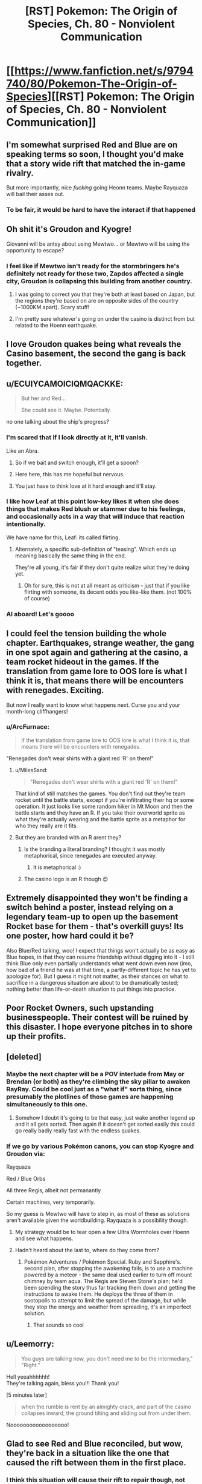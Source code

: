 #+TITLE: [RST] Pokemon: The Origin of Species, Ch. 80 - Nonviolent Communication

* [[https://www.fanfiction.net/s/9794740/80/Pokemon-The-Origin-of-Species][[RST] Pokemon: The Origin of Species, Ch. 80 - Nonviolent Communication]]
:PROPERTIES:
:Author: DaystarEld
:Score: 127
:DateUnix: 1588332302.0
:DateShort: 2020-May-01
:END:

** I'm somewhat surprised Red and Blue are on speaking terms so soon, I thought you'd make that a story wide rift that matched the in-game rivalry.

But more importantly, nice /fucking/ going Heonn teams. Maybe Rayquaza will bail their asses out.
:PROPERTIES:
:Author: ManyCookies
:Score: 43
:DateUnix: 1588333131.0
:DateShort: 2020-May-01
:END:

*** To be fair, it would be hard to have the interact if that happened
:PROPERTIES:
:Author: Roneitis
:Score: 7
:DateUnix: 1588371662.0
:DateShort: 2020-May-02
:END:


** Oh shit it's Groudon and Kyogre!

Giovanni will be antsy about using Mewtwo... or Mewtwo will be using the opportunity to escape?
:PROPERTIES:
:Author: CarVac
:Score: 30
:DateUnix: 1588333915.0
:DateShort: 2020-May-01
:END:

*** I feel like if Mewtwo isn't ready for the stormbringers he's definitely not ready for those two, Zapdos affected a single city, Groudon is collapsing this building from another country.
:PROPERTIES:
:Author: Electric999999
:Score: 22
:DateUnix: 1588390298.0
:DateShort: 2020-May-02
:END:

**** I was going to correct you that they're both at least based on Japan, but the regions they're based on are on opposite sides of the country (~1000KM apart). Scary stuff!
:PROPERTIES:
:Author: gamerpenguin
:Score: 9
:DateUnix: 1588413553.0
:DateShort: 2020-May-02
:END:


**** I'm pretty sure whatever's going on under the casino is distinct from but related to the Hoenn earthquake.
:PROPERTIES:
:Author: LazarusRises
:Score: 3
:DateUnix: 1588778651.0
:DateShort: 2020-May-06
:END:


** I love Groudon quakes being what reveals the Casino basement, the second the gang is back together.
:PROPERTIES:
:Author: absolute-black
:Score: 25
:DateUnix: 1588342971.0
:DateShort: 2020-May-01
:END:


** u/ECUIYCAMOICIQMQACKKE:
#+begin_quote
  But her and Red...

  She could see it. Maybe. Potentially.
#+end_quote

no one talking about the ship's progress?
:PROPERTIES:
:Author: ECUIYCAMOICIQMQACKKE
:Score: 27
:DateUnix: 1588390946.0
:DateShort: 2020-May-02
:END:

*** I'm scared that if I look directly at it, it'll vanish.

Like an Abra.
:PROPERTIES:
:Author: The_Magus_199
:Score: 20
:DateUnix: 1588428471.0
:DateShort: 2020-May-02
:END:

**** So if we bait and switch enough, it'll get a spoon?
:PROPERTIES:
:Author: writersfuelcantmelt
:Score: 8
:DateUnix: 1588477476.0
:DateShort: 2020-May-03
:END:


**** Here here, this has me hopeful but nervous.
:PROPERTIES:
:Author: ForMyWork
:Score: 3
:DateUnix: 1588433370.0
:DateShort: 2020-May-02
:END:


**** You just have to think love at it hard enough and it'll stay.
:PROPERTIES:
:Author: CarVac
:Score: 3
:DateUnix: 1589123927.0
:DateShort: 2020-May-10
:END:


*** I like how Leaf at this point low-key likes it when she does things that makes Red blush or stammer due to his feelings, and occasionally acts in a way that will induce that reaction intentionally.

We have name for this, Leaf: its called flirting.
:PROPERTIES:
:Author: Memes_Of_Production
:Score: 19
:DateUnix: 1588456254.0
:DateShort: 2020-May-03
:END:

**** Alternately, a specific sub-definition of "teasing". Which ends up meaning basically the same thing in the end.

They're all young, it's fair if they don't quite realize what they're doing yet.
:PROPERTIES:
:Author: ArcFurnace
:Score: 13
:DateUnix: 1588486243.0
:DateShort: 2020-May-03
:END:

***** Oh for sure, this is not at all meant as criticism - just that if you like flirting with someone, its decent odds you like-like them. (not 100% of course)
:PROPERTIES:
:Author: Memes_Of_Production
:Score: 4
:DateUnix: 1588494014.0
:DateShort: 2020-May-03
:END:


*** Al aboard! Let's goooo
:PROPERTIES:
:Author: Ceres_Golden_Cross
:Score: 1
:DateUnix: 1588892725.0
:DateShort: 2020-May-08
:END:


** I could feel the tension building the whole chapter. Earthquakes, strange weather, the gang in one spot again and gathering at the casino, a team rocket hideout in the games. If the translation from game lore to OOS lore is what I think it is, that means there will be encounters with renegades. Exciting.

But now I really want to know what happens next. Curse you and your month-long cliffhangers!
:PROPERTIES:
:Author: Grasmel
:Score: 24
:DateUnix: 1588348328.0
:DateShort: 2020-May-01
:END:

*** u/ArcFurnace:
#+begin_quote
  If the translation from game lore to OOS lore is what I think it is, that means there will be encounters with renegades.
#+end_quote

"Renegades don't wear shirts with a giant red 'R' on them!"
:PROPERTIES:
:Author: ArcFurnace
:Score: 15
:DateUnix: 1588389562.0
:DateShort: 2020-May-02
:END:

**** u/MilesSand:
#+begin_quote
  "Renegades don't wear shirts with a giant red 'R' on them!"
#+end_quote

That kind of still matches the games. You don't find out they're team rocket until the battle starts, except if you're infiltrating their hq or some operation. It just looks like some random hiker in Mt Moon and then the battle starts and they have an R. If you take their overworld sprite as what they're actually wearing and the battle sprite as a metaphor for who they really are it fits.
:PROPERTIES:
:Author: MilesSand
:Score: 16
:DateUnix: 1588445754.0
:DateShort: 2020-May-02
:END:


**** But they are branded with an R arent they?
:PROPERTIES:
:Author: Radix2309
:Score: 6
:DateUnix: 1588401956.0
:DateShort: 2020-May-02
:END:

***** Is the branding a literal branding? I thought it was mostly metaphorical, since renegades are executed anyway.
:PROPERTIES:
:Author: Grasmel
:Score: 3
:DateUnix: 1588403499.0
:DateShort: 2020-May-02
:END:

****** It is metaphorical :)
:PROPERTIES:
:Author: DaystarEld
:Score: 13
:DateUnix: 1588453522.0
:DateShort: 2020-May-03
:END:


***** The casino logo is an R though 😉
:PROPERTIES:
:Author: VivaLaPandaReddit
:Score: 3
:DateUnix: 1588566647.0
:DateShort: 2020-May-04
:END:


** Extremely disappointed they won't be finding a switch behind a poster, instead relying on a legendary team-up to open up the basement Rocket base for them - that's overkill guys! Its one poster, how hard could it be?

Also Blue/Red talking, woo! I expect that things won't actually be as easy as Blue hopes, in that they can resume friendship without digging into it - I still think Blue only even partially understands what went down even now (imo, how bad of a friend he was at that time, a partly-different topic he has yet to apologize for). But I guess it might not matter, as their stances on what to sacrifice in a dangerous situation are about to be dramatically tested; nothing better than life-or-death situation to put things into practice.
:PROPERTIES:
:Author: Memes_Of_Production
:Score: 21
:DateUnix: 1588345162.0
:DateShort: 2020-May-01
:END:


** Poor Rocket Owners, such upstanding businesspeople. Their contest will be ruined by this disaster. I hope everyone pitches in to shore up their profits.
:PROPERTIES:
:Author: WalterTFD
:Score: 18
:DateUnix: 1588377262.0
:DateShort: 2020-May-02
:END:


** [deleted]
:PROPERTIES:
:Score: 16
:DateUnix: 1588339099.0
:DateShort: 2020-May-01
:END:

*** Maybe the next chapter will be a POV interlude from May or Brendan (or both) as they're climbing the sky pillar to awaken RayRay. Could be cool just as a "what if" sorta thing, since presumably the plotlines of those games are happening simultaneously to this one.
:PROPERTIES:
:Score: 16
:DateUnix: 1588342577.0
:DateShort: 2020-May-01
:END:

**** Somehow I doubt it's going to be that easy, just wake another legend up and it all gets sorted. Then again if it doesn't get sorted easily this could go really badly really fast with the endless quakes.
:PROPERTIES:
:Author: Electric999999
:Score: 6
:DateUnix: 1588455753.0
:DateShort: 2020-May-03
:END:


*** If we go by various Pokémon canons, you can stop Kyogre and Groudon via:

Rayquaza

Red / Blue Orbs

All three Regis, albeit not permanantly

Certain machines, very temporarily.

So my guess is Mewtwo will have to step in, as most of these as solutions aren't available given the worldbuilding. Rayquaza is a possibility though.
:PROPERTIES:
:Author: 1101560
:Score: 7
:DateUnix: 1588483790.0
:DateShort: 2020-May-03
:END:

**** My strategy would be to tear open a few Ultra Wormholes over Hoenn and see what happens.
:PROPERTIES:
:Author: Trips-Over-Tail
:Score: 2
:DateUnix: 1588695971.0
:DateShort: 2020-May-05
:END:


**** Hadn't heard about the last to, where do they come from?
:PROPERTIES:
:Author: Ceres_Golden_Cross
:Score: 1
:DateUnix: 1588892877.0
:DateShort: 2020-May-08
:END:

***** Pokémon Adventures / Pokémon Special. Ruby and Sapphire's. second plan, after stopping the awakening fails, is to use a machine powered by a meteor - the same deal used earlier to turn off mount chimney by team aqua. The Regis are Steven Stone's plan; he'd been spending the story thus far tracking them down and getting the instructions to awake them. He deploys the three of them in sootopolis to attempt to limit the spread of the damage, but while they stop the energy and weather from spreading, it's an imperfect solution.
:PROPERTIES:
:Author: 1101560
:Score: 3
:DateUnix: 1588952719.0
:DateShort: 2020-May-08
:END:

****** That sounds so cool
:PROPERTIES:
:Author: Ceres_Golden_Cross
:Score: 2
:DateUnix: 1588955284.0
:DateShort: 2020-May-08
:END:


** u/Leemorry:
#+begin_quote
  You guys are talking now, you don't need me to be the intermediary,"\\
  "Right."
#+end_quote

Hell yeeahhhhhh!\\
They're talking again, bless you!!! Thank you!

[5 minutes later]

#+begin_quote
  when the rumble is rent by an almighty crack, and part of the casino collapses inward, the ground tilting and sliding out from under them.
#+end_quote

Noooooooooooooooooo!
:PROPERTIES:
:Author: Leemorry
:Score: 16
:DateUnix: 1588342949.0
:DateShort: 2020-May-01
:END:


** Glad to see Red and Blue reconciled, but wow, they're back in a situation like the one that caused the rift between them in the first place.
:PROPERTIES:
:Author: NuzlockedReap
:Score: 14
:DateUnix: 1588336218.0
:DateShort: 2020-May-01
:END:

*** I think this situation will cause their rift to repair though, not widen... Blue can see that Red isn't a coward, and Red can see Blue isn't obsessed with his image.
:PROPERTIES:
:Author: ECUIYCAMOICIQMQACKKE
:Score: 16
:DateUnix: 1588358582.0
:DateShort: 2020-May-01
:END:


** Reads: "pinpoint the epicenter to be off the coast in eastern Hoenn."\\
Whistles in Ruby, Sapphire & Emerald.
:PROPERTIES:
:Author: TheTrickFantasic
:Score: 13
:DateUnix: 1588353028.0
:DateShort: 2020-May-01
:END:

*** u/Radix2309:
#+begin_quote
  +Whistles+ Blows horns in Ruby, Saphire & Emerald.
#+end_quote

FTFY
:PROPERTIES:
:Author: Radix2309
:Score: 14
:DateUnix: 1588402205.0
:DateShort: 2020-May-02
:END:

**** u/TheTrickFantasic:
#+begin_quote
  +Whistles+ Blows +horns+ trumpets in Ruby, Sapphire & Emerald.
#+end_quote

I mean, if you wanna get /really/ technical :D
:PROPERTIES:
:Author: TheTrickFantasic
:Score: 5
:DateUnix: 1588701828.0
:DateShort: 2020-May-05
:END:


*** If I understand PokeJapan Home Island geography (big maybe), this is the Fortree/Fallarbor coast...right?
:PROPERTIES:
:Author: writersfuelcantmelt
:Score: 2
:DateUnix: 1588478157.0
:DateShort: 2020-May-03
:END:

**** It almost definitely refers to the Seafloor Cavern, south of Mossdeep City (where the Space Center is) and east of Sootopolis City (the city built in the white-stone crater), but west of Ever Grande City (the eastern-most island associated with Hoenn, where their Pokemon League is).
:PROPERTIES:
:Author: TheTrickFantasic
:Score: 2
:DateUnix: 1588701658.0
:DateShort: 2020-May-05
:END:

***** Correct me if I'm wrong, but that's the right side of the Hoenn map; but Hoenn map has east on the top, not north? Obviously that's never said in the games, but Kyushu is oriented that way...
:PROPERTIES:
:Author: writersfuelcantmelt
:Score: 1
:DateUnix: 1588885383.0
:DateShort: 2020-May-08
:END:

****** IRL, Kyushu /is/ oriented that way, but during game development, the island was rotated 90 degrees to improve playability. And based on (admittedly obscure) game dialogue, that design choice included making the top of the Hoenn map oriented north within the Pokemon world. According to Bulbapedia, in Pokemon Emerald, if you call May with Match Call after connecting the two halves of Rusturf Tunnel, her dialogue is:

/"<player>, how are you? I'm out on Route 111 now. I'm going to get a rest at an old lady's house. She lives just north of the desert."/

[[https://bulbapedia.bulbagarden.net/wiki/May_(game][https://bulbapedia.bulbagarden.net/wiki/May_(game)]])

So, as much as the Pokemon game environments are based on real world geography, some creative license on Game Freak's part should still be accounted for.
:PROPERTIES:
:Author: TheTrickFantasic
:Score: 2
:DateUnix: 1588961707.0
:DateShort: 2020-May-08
:END:

******* To be fair, there's a wide disparity between real world geography and Pokemon world geography.... Or at least, the possibility of such. With the creation of fanfiction, a third world is created, which takes its queues from both. Is Alola in the Pacific, an ocean and a continent between it and Unova? Are Kalos and Galar neighbours? There are plenty unaddressed mysteries. In this case, it's up to our writer to decide the orientation of Hoenn, along with everything else.
:PROPERTIES:
:Author: writersfuelcantmelt
:Score: 1
:DateUnix: 1588964389.0
:DateShort: 2020-May-08
:END:

******** u/TheTrickFantasic:
#+begin_quote
  In this case, it's up to our writer to decide the orientation of Hoenn, along with everything else.
#+end_quote

Absolutely true. But I believe it's evident that Daystareld also interprets the Hoenn map to be oriented top = north. /If/ top = east, then the east coast of Hoenn would be the Fortree / Fallabor coast. But in the source material, the games, that specific coastline and the offshore ocean never features in the story, and is never explored (other than Soaring over it in Alpha/Omega). In contrast, if top = north, then the east coast of Hoenn is the Lillycove-Mossdeep-Sootopolis region, which lines up with the game lore of the Seafloor Cavern being ground-zero for a super-ancient Legendary Pokemon in all Hoenn games.

/If/ Daystareld adapts Pokemon Emerald's version of the story, then only Kyogre is in the Seafloor Carvern while Groudon is inside Mt. Chimney. But even if top = east, then it would make more sense for the epicenter of the first earthquake to be described as closer to central Hoenn rather than off of the Fortree / Fallabor coast =)
:PROPERTIES:
:Author: TheTrickFantasic
:Score: 2
:DateUnix: 1588976434.0
:DateShort: 2020-May-09
:END:


****** A friend of mine made a hoenn map, and we had to put a compass on it to remind us that "left" is actually north, going by irl locations
:PROPERTIES:
:Author: Ceres_Golden_Cross
:Score: 1
:DateUnix: 1588893022.0
:DateShort: 2020-May-08
:END:

******* Going by IRL locations, under a... one-to-one conversion, left would be north. But, as I elaborated on elsewhere, it appears that Game Freak exercised creative license to reorient the landmass with respect to north.
:PROPERTIES:
:Author: TheTrickFantasic
:Score: 1
:DateUnix: 1588962226.0
:DateShort: 2020-May-08
:END:

******** Do we have any sort of official map?
:PROPERTIES:
:Author: Ceres_Golden_Cross
:Score: 1
:DateUnix: 1588963068.0
:DateShort: 2020-May-08
:END:

********* There are the in-game maps as well as at least two released as promontional materials, none of which feature a traditional "north arrow". However, there is (obscure) game dialogue in Pokemon Emerald* which confirms that the in-game Hoenn map is oriented with north at the top.

*This dialogue occurs when the player calls May after clearing the Rusturf Tunnel of boulders, where she says she's going to rest at the Old Lady's House, north of the desert.
:PROPERTIES:
:Author: TheTrickFantasic
:Score: 2
:DateUnix: 1588975245.0
:DateShort: 2020-May-09
:END:


** Just finished catching up, assorted reactions:

1) they just developed this tulpa mind technology, and we know that the way it works, one mind can be affected by a mental effect while the other one is free to act(see: red's merger with egg pokemon). We also know that red's second mind feels like something that encompasses the first, like a bubble within a bubble, to both red and other psychics(see: red's examination by the psych doctor). Further, Pressure is very likely a mental(or well, emotional) effect, mostly because I don't think there is anything else that they wouldn't have thought of guarding against by now(e.g. weird sound beyond the range of human hearing would show up on recording devices, and would be possible to fend off against with good sound insulation)

my hypothesis thus is: can you guard against Pressure with a tulpa by just dumping the entire mental effect into one mind and subsequently ignoring it

A thing you'd need to test before testing this if you can kill a tulpa, since you probably don't want a pressured insane mind inside your noggin.

2) Blue can get dabbed on with his non-risk-management ethics. Here is me, dabbing on him: \o\

3) I strongly suspect red could have made the whole storm night much safer by spending some % of that 150k bank he has on purchasing pre-trained pokemon. Given how shitty their world is, having more stuff to put between yourself and whatever is trying to kill you really seems pretty essential. A basic flier, some easy to catch pokemons with status effect attacks, something like a Tauros for the sheer bulk - surely all of those should be cheap due to supply being very significant. I can't really buy that glorified cattle would be expensive to raise in a world where you can make them follow all orders unconditionally by just putting them on a shelf in a pokeball for a week.

A shock suit would have helped greatly too, and he was thinking of buying one all the way back in chapter 7. That whole Magnemite fight had a lot of close calls, and being immune to electricity would sure have helped.

All this to say: what are the chances that at least one of the common-sense purchases red could have made in order to prepare for /general/ threats before that night would have helped with the whole fire hospital fiasco? A pokemon that can prevent the roof from crushing you, some firefighter suit? Hell, just a basic construciton helmet, thing fairly useful for keeping yourself alive when things fall on your head?

I do not think assigning lower odds to this than 5% is justified, so red has at the minimum directly murdered 5% of Aiko by being insufficiently prepared for threats and not utilizing his monetary advantages.
:PROPERTIES:
:Author: melmonella
:Score: 13
:DateUnix: 1588370146.0
:DateShort: 2020-May-02
:END:

*** Pokemon that are better at battling than the average trainer can capture and train themselves within a couple months are *very* expensive in this world, since, as you say, supply and demand. Tauros are not just good at battling, however, they're actually super rare, hence the Safari Zone nature preserve.

For trainers to buy their own powerful pokemon, they have to believe they will need it NOW rather than just collecting powerful pokemon for later. If you've ever played a video game and not purchased some good gear from a vendor because you might find gear just as good or better on your own soon, I'm picturing the same mentality.

All that said, yes, underutilizing their money to gain advantages in survivability is a mistake that they made. Red in particular has his money bookmarked for other things that might help in his research, but as the end of this chapter showed a hint of, they have all definitely updated on that mistake.
:PROPERTIES:
:Author: DaystarEld
:Score: 15
:DateUnix: 1588453841.0
:DateShort: 2020-May-03
:END:

**** Wait but isn't tauros steak a thing? And I'd assume that it's not that uncommon either, for a ball version to be made.
:PROPERTIES:
:Author: R1C3M4N
:Score: 2
:DateUnix: 1588463780.0
:DateShort: 2020-May-03
:END:

***** It is, but it's expensive, as I don't imagine any are being raised specifically to be eaten. Sometimes they die in captivity or in battles, and selling them for meat is an obvious thing to do (especially considering how easy it is to store and transport).

Your second comment confuses me, since it being uncommon seems like the best reason for a ball version to be prioritized, to me?
:PROPERTIES:
:Author: DaystarEld
:Score: 8
:DateUnix: 1588465638.0
:DateShort: 2020-May-03
:END:

****** Really? I would think that more common foods would be turned into ball food for familiarity and comparability, since these are basically sellers giving out free samples.
:PROPERTIES:
:Author: R1C3M4N
:Score: 3
:DateUnix: 1588480436.0
:DateShort: 2020-May-03
:END:

******* Oh there's that too, but the boat isn't exactly full of the "common folk" ;) But also, if you can generate "fake" meat that's in high demand otherwise, you can sell it for a lot more.
:PROPERTIES:
:Author: DaystarEld
:Score: 6
:DateUnix: 1588482571.0
:DateShort: 2020-May-03
:END:


*** I doubt that tulpas are sufficiently distinct and independent to be killable, at least without substantial harm to the entire mind.
:PROPERTIES:
:Author: thrawnca
:Score: 9
:DateUnix: 1588389148.0
:DateShort: 2020-May-02
:END:


*** Tauros might he expensive because of the sheer bulk. Cattle are fully grown after 18 months, vs rats at 6 months. That would take a lot more effort and food
:PROPERTIES:
:Author: gamerpenguin
:Score: 6
:DateUnix: 1588413837.0
:DateShort: 2020-May-02
:END:

**** a couple of extremely quick and un-thorough googles tells me a heifer cow sells for about $130/100lbs., and usually weigh (alive!) about 600lbs, for a very rough price of $780. This is probably in USD. Not cheap, but both useful and affordable.
:PROPERTIES:
:Author: writersfuelcantmelt
:Score: 2
:DateUnix: 1588477958.0
:DateShort: 2020-May-03
:END:


** Oh man, when Leaf saw the quakes originating from Hoenn and I realized Ruby/Sapphire/Emerald is hitting the climax right now, I got /so/ excited. I love that you're incorporating that chronology here! And it's how they find the rocket base! Soooooooo cooooooool!
:PROPERTIES:
:Author: The_Magus_199
:Score: 10
:DateUnix: 1588370717.0
:DateShort: 2020-May-02
:END:

*** I've actually only played generations 1, 2, and Pokemon Uranium. Anything in particular I should know?
:PROPERTIES:
:Author: thrawnca
:Score: 3
:DateUnix: 1588389211.0
:DateShort: 2020-May-02
:END:

**** The Hoenn games (gen 3) take place at the same time as the Kanto games, and in them Team Aqua and Team Magma fight to try and awaken Kyogre and Groudon respectively, in order to try and expand the sea or the land respectively. In the climax, one or both teams succeeds, causing natural disasters (storms for Kyogre, a drought for Groudon, or the two alternating in Emerald where they both are woken up and fight each other) until the player intervenes by either defeating the woken legendary in the cave of origin, or in Emeral, waking Rayquaza so that it can stop the fighting.
:PROPERTIES:
:Author: The_Magus_199
:Score: 11
:DateUnix: 1588389424.0
:DateShort: 2020-May-02
:END:


** This is nice. I'm always wondering about the plot of the games and how things are going to play out in here and this is not how I expected they would find out about the rocket hideout.

I like this.
:PROPERTIES:
:Author: coltzord
:Score: 9
:DateUnix: 1588340739.0
:DateShort: 2020-May-01
:END:


** On the one hand: I'm so glad they're talking.

On the other: Oh. Oh /no./
:PROPERTIES:
:Author: WankSocrates
:Score: 9
:DateUnix: 1588353056.0
:DateShort: 2020-May-01
:END:


** Hell yeah! The gang's back together!
:PROPERTIES:
:Author: Cariyaga
:Score: 7
:DateUnix: 1588353572.0
:DateShort: 2020-May-01
:END:


** I do have to wonder, are the player characters from the Hoenn games canon to this universe? Like, maybe they're not catching legendaries and stuff like that since this is a pretty realistically grounded series, but I guess what I'm asking is, do they exist and are they actively taking a part in helping stop the situation in Hoenn?
:PROPERTIES:
:Author: TheGreatTactician
:Score: 8
:DateUnix: 1588375376.0
:DateShort: 2020-May-02
:END:

*** Not sure how active, but given what we've seen so far I wouldn't be surprised if their names pop up.
:PROPERTIES:
:Author: Electric999999
:Score: 4
:DateUnix: 1588390713.0
:DateShort: 2020-May-02
:END:

**** I would love to see them, whether as actual characters with their own chapters, as brief cameos or even just in passing on the news. But then, maybe this even is what convinces them they aren't safe at home and sets them on their adventure?
:PROPERTIES:
:Author: writersfuelcantmelt
:Score: 5
:DateUnix: 1588478264.0
:DateShort: 2020-May-03
:END:


*** I wonder how strong/famous are they by know. Following the games chrology, if both mons are awaken... They have 6-7 badges, which is quite a bunch.
:PROPERTIES:
:Author: Ceres_Golden_Cross
:Score: 2
:DateUnix: 1588893317.0
:DateShort: 2020-May-08
:END:


** “The advertising for the contest is ubiquitous, banners and posters showing a dark silhouette with a question mark in it, the shape different in each poster”

I enjoyed the throwback to “Who's that Pokemon” from the original series :D

Surprised no one else has commented on it yet. Are most folks to young to remember it? (yikes)
:PROPERTIES:
:Author: chaos-engine
:Score: 9
:DateUnix: 1588753469.0
:DateShort: 2020-May-06
:END:


** Finally, we have a scene with both Red and Blue in! I'm very interested to see how things turn out in Hoenn too.
:PROPERTIES:
:Author: Dragolien
:Score: 6
:DateUnix: 1588343017.0
:DateShort: 2020-May-01
:END:


** Guess we'll be seeing more of the inner workings of Team Rocket. Very interested to know more about them broadly, especially the less-sinister sides of them. Come to think of it I don't think we've seen a picture of what a low-level member's work would look like.

Nice to see the team back together. Hoping for some Red/Blue alone time. I found Blue's perspective fascinating and they really need to hash this out.
:PROPERTIES:
:Author: EdenicFaithful
:Score: 4
:DateUnix: 1588388574.0
:DateShort: 2020-May-02
:END:

*** I've just recently become obsessed with the 2004 cult classic 'Evil Genius', where you build a lair full of mooks and henchmen, so I'm obviously an expert at this subject;

1. So first off, your general purpose raw man power to buy furniture, dynamite caves out and set up rooms, pick up the briefcases full of money, set up cameras and traps... the odds and ends.

2. You get your hospitality industry; the friendly front behind which you operate your shady business. The restaurant, hotel, resort, whatever. They'll also be at shell corporations making your business look good and profitable and stable and not at all money laundering.

3. Then of course the guards are trained in fighting, and can do gigs as terrorists, mercenaries, guns for hire, security, kidnappings, whatever.

4. The iconic researchers and technicians will run your computer systems monitoring the global situation (where can we deploy soldiers too? Who needs a fake charity to boost our image?), as well as to research new and interesting things (You know, a camera with a laser on it is basically a motion sensor, right? And this furnace we're shoveling coal into, well it's in the basement, and we could just open the floor up to it. We'll just tell everyone that works here not to step right HERE, and when the bad guys break in, they fall into the flames!)

Obviously all of these mooks could level up from basic grunts to karate masters or sharpshooters, from lab techs to quantum physicists, etc.

Don't forget, the only way to turn a henchman into anything other than a henchman is to have him kidnap a maid or plumber or something and strap them into a chair and interrogate them. Usually with Michael Jackson moves, sometimes cymbals.
:PROPERTIES:
:Author: writersfuelcantmelt
:Score: 4
:DateUnix: 1588479337.0
:DateShort: 2020-May-03
:END:


** Typo thread!
:PROPERTIES:
:Author: DaystarEld
:Score: 3
:DateUnix: 1588332450.0
:DateShort: 2020-May-01
:END:

*** Not entirely sure about how this works in present-tense writing, but

#+begin_quote
  if he wasn't so focused on ensuring as many pokemon are as well cared for as possible, he could be
#+end_quote

"weren't so focused"?
:PROPERTIES:
:Author: CarVac
:Score: 2
:DateUnix: 1588338334.0
:DateShort: 2020-May-01
:END:

**** Indeed, subjunctive is correct here.
:PROPERTIES:
:Author: Adonidis
:Score: 5
:DateUnix: 1588339313.0
:DateShort: 2020-May-01
:END:


**** Fixed, thanks!
:PROPERTIES:
:Author: DaystarEld
:Score: 1
:DateUnix: 1588367886.0
:DateShort: 2020-May-02
:END:


*** u/Hidden-50:
#+begin_quote
  If it really is a new specie
#+end_quote

specie -> species

#+begin_quote
  She decides to wait until she can talk to him again, and continues withdrawing the rest of the pokemon as dials Red
#+end_quote

as dials -> as she dials

#+begin_quote
  she think Mr. Sakai enjoys teaching it, too.
#+end_quote

she think -> she thinks

#+begin_quote
  ignoring the machines that would let them create their own game cards pre-load them with money
#+end_quote

pre-load them -> and pre-load them

#+begin_quote
  the fifth would bumped the payout to 100,000
#+end_quote

would -> would have
:PROPERTIES:
:Author: Hidden-50
:Score: 2
:DateUnix: 1588354729.0
:DateShort: 2020-May-01
:END:

**** Fixed, thank you!
:PROPERTIES:
:Author: DaystarEld
:Score: 1
:DateUnix: 1588367893.0
:DateShort: 2020-May-02
:END:


*** Leaf says the first earthquakes are off the east coast of Hoenn, while the seafloor cavern in the games is south of Hoenn. I guess you indended it to follow the games, and just forgot the Hoenn map is rotated 90 degrees from Kyushu IRL. That or the quakes are just very widespread, or you intended for the first one to be near Mt Chimney rather than Sootopolis. It's hard to tell what was intended here.
:PROPERTIES:
:Author: FireHawkDelta
:Score: 2
:DateUnix: 1588628260.0
:DateShort: 2020-May-05
:END:

**** Ha, good catch! I did indeed forget about the rotation :) Fixing it now, thanks!
:PROPERTIES:
:Author: DaystarEld
:Score: 2
:DateUnix: 1588634713.0
:DateShort: 2020-May-05
:END:


*** speech app on: -> ;

before she was as good -> before she's

one of my own needs are -> Singular vs plural disagreement.

signs of her investigation: -> :

Unfortunately by the time -> Unfortunately,

and smiling to herself -> Doesn't quite fit when the subject was "her thoughts". Could be "smiles" or "starts smiling".

as the table start -> "tables start" or "table starts"
:PROPERTIES:
:Author: thrawnca
:Score: 1
:DateUnix: 1588386280.0
:DateShort: 2020-May-02
:END:

**** All fixed, thanks!
:PROPERTIES:
:Author: DaystarEld
:Score: 2
:DateUnix: 1588390677.0
:DateShort: 2020-May-02
:END:

***** Most look good. The one about Leaf smiling to herself, though, has dropped the "to herself" but that wasn't the problematic part.
:PROPERTIES:
:Author: thrawnca
:Score: 1
:DateUnix: 1588393109.0
:DateShort: 2020-May-02
:END:

****** Woops, super fixed now.
:PROPERTIES:
:Author: DaystarEld
:Score: 2
:DateUnix: 1588398562.0
:DateShort: 2020-May-02
:END:

******* Looks good (^ ^{)b}
:PROPERTIES:
:Author: thrawnca
:Score: 1
:DateUnix: 1588404403.0
:DateShort: 2020-May-02
:END:


*** u/Jigsawbit:
#+begin_quote
  Sure, that the thing
#+end_quote

That's the thing

#+begin_quote
  when the rumble is rent by an almighty crack, 
#+end_quote

I'm not sure what word you wanted to use here, but I don't think it's rent?
:PROPERTIES:
:Author: Jigsawbit
:Score: 1
:DateUnix: 1588402317.0
:DateShort: 2020-May-02
:END:

**** Fixed, thanks!
:PROPERTIES:
:Author: DaystarEld
:Score: 1
:DateUnix: 1588453469.0
:DateShort: 2020-May-03
:END:


*** Not exactly a typo, but Blues letter to Red is written in italics, and Leafs immediate reaction is a mental word, also in italics. I know that's the existing format, but having them next to each other makes for a clunky read; maybe use something like “Leaf rolled her eyes. /Rambly/?” Or some other way to break up the letter and her first thought.
:PROPERTIES:
:Author: writersfuelcantmelt
:Score: 1
:DateUnix: 1588518585.0
:DateShort: 2020-May-03
:END:


** Is there a chance, that through the stay at home induced time, ghat there will be more chapters coming out sooner than monthly? It is one of the things I am always looking forward to in these troubled times...

And as always, well done, I really enjoyed the chapter
:PROPERTIES:
:Author: cheesy-aint-easy
:Score: 5
:DateUnix: 1588404776.0
:DateShort: 2020-May-02
:END:


** Wait, if this underground facility built by Giovanni collapses, the labs may also collapse! Maybe this is where Mewtwo makes his escape!
:PROPERTIES:
:Author: gamerpenguin
:Score: 3
:DateUnix: 1588414438.0
:DateShort: 2020-May-02
:END:

*** In all likelihood Mewtwo is in Hoenn right now, dealing with the crisis. Giovanni was training him directly for the awakening of Groudon and Kyogre, which is absolutely happening.
:PROPERTIES:
:Author: hbthebattle
:Score: 3
:DateUnix: 1588488960.0
:DateShort: 2020-May-03
:END:


*** I'm quite certain that is in another location, the outside of that lab was in a grassy area.
:PROPERTIES:
:Author: ForMyWork
:Score: 3
:DateUnix: 1588434207.0
:DateShort: 2020-May-02
:END:

**** Right, but they're both likely in the same archipelago and may have similar construction
:PROPERTIES:
:Author: gamerpenguin
:Score: 3
:DateUnix: 1588440221.0
:DateShort: 2020-May-02
:END:

***** Ah I see, I thought you were implying under the casino were the labs, but you were saying since collapses are happening the labs may also separately collapse. That makes much more sense. Though I do assume they are built to be sturdier to contain Mewtwo as well.
:PROPERTIES:
:Author: ForMyWork
:Score: 4
:DateUnix: 1588441594.0
:DateShort: 2020-May-02
:END:


*** Could be. Groudon causes Cinnabar volcano to erupt, giving Mewtwo his chance to escape? It's a cool idea.
:PROPERTIES:
:Author: Baljar
:Score: 2
:DateUnix: 1588725914.0
:DateShort: 2020-May-06
:END:


** Loved the chapter! I'm glad to see the team back together again, if tentatively to start with, what with them not having addressed the split itself. But it seems that may be forced to the forefront soon, or maybe even put on the back-burner while they escape (explore?) the underground rocket base.

Also tentative is my rising hope for Red and Leaf! We may have nudged in the right direction in this chapter, though it's still a bit shaky.

I must admit, the first quake I didn't connect to the showers indicating it was the Hoenn pair going at it, but it clicked a bit after. It'll be interesting to see the reaction both there and here, and I have to wonder how Giovanni will try and solve it, since he is closely related to both parties I assume he will.
:PROPERTIES:
:Author: ForMyWork
:Score: 2
:DateUnix: 1588434644.0
:DateShort: 2020-May-02
:END:

*** To me it felt too foreboding to just be descriptive text, but vague enough I never pieced it together... about as good as foreshadowing gets!
:PROPERTIES:
:Author: writersfuelcantmelt
:Score: 2
:DateUnix: 1588478508.0
:DateShort: 2020-May-03
:END:


** I bug all my friends with how much I talk about this story. I'm literally such a nerd for this.

Loved the ship complexity; the gang's back and I love it but also gonna be more complex... they all had a huge jump in power and ability, but suddenly their coordination and shared goals are DRASTICALLY different. This could lead to redefining themselves together, or being too different to work together, or any combination of giving up other goals to get back to adventuring or giving up adventuring because OHGODDANGER....

Just when I was thinking the whole rocket casino part was being HPMOR chamber of secrets hand-waved away, it comes crashing through! What a roller coaster.
:PROPERTIES:
:Author: writersfuelcantmelt
:Score: 2
:DateUnix: 1588479725.0
:DateShort: 2020-May-03
:END:


** There better be at least one button behind a poster!
:PROPERTIES:
:Author: diggerda
:Score: 2
:DateUnix: 1588799507.0
:DateShort: 2020-May-07
:END:


** I'm not screaming, you are screamimg. GROUDON AND KYOGRE As a hoenn baby, I'm so happy to read this. Finally, I get to grasp the size of the cataclism those gods provide. I hope you tell us as much as posible, probably enough to make me retcon some stuff in my PTU campaign.
:PROPERTIES:
:Author: Ceres_Golden_Cross
:Score: 2
:DateUnix: 1588892517.0
:DateShort: 2020-May-08
:END:


** Can anyone tell me if I should give this story another go? I read the first three or so chapters a couple years ago, and just had trouble getting in to it. Does it get better/change in tone, or is it just not a good fit for me?
:PROPERTIES:
:Author: cthulhusleftnipple
:Score: 2
:DateUnix: 1588380757.0
:DateShort: 2020-May-02
:END:

*** The world is extremely well-built, as are the characters. Some scenes are so visceral that every thunderstorm, I find myself thinking of a line from the chapter with Zapdos.

At times the characters' thoughts could stand to be a little more "show, don't tell," but this is intended as a "rationalist" story, so that's a stylistic choice. I really dislike the "therapy" chapters (basically entirely told, not shown), but they're few and far between. There's also a fair bit of woo-woo psychology, some of it taken seriously.

I've been reading this story every month for more than five years, so let that inform how you take my critique.

I think you've read so little that you've only seen the story's weaknesses. You should give it another shot, reading at least a few more chapters; once the cliffhangers start, I expect you'll be hooked.

Also, I vaguely remember that the first few chapters were being rewritten. They might be better now; I haven't reread them.
:PROPERTIES:
:Author: shankarsivarajan
:Score: 4
:DateUnix: 1588448788.0
:DateShort: 2020-May-03
:END:


*** The big different between the early chapters, and now, is that, the characters have grown up.

Early on, the character truly felt like 11 year olds (which doesn't make for a great story), and now, after going through quite a few significant ordeals, and after years of in story time, it feels like the characters have grown up quite a bit.
:PROPERTIES:
:Author: stale2000
:Score: 3
:DateUnix: 1588472109.0
:DateShort: 2020-May-03
:END:

**** *months of in story time
:PROPERTIES:
:Author: DaystarEld
:Score: 5
:DateUnix: 1588636949.0
:DateShort: 2020-May-05
:END:


*** Time to make your beliefs pay rent. Buncha freeloaders!
:PROPERTIES:
:Author: noimnotgreedy
:Score: 2
:DateUnix: 1588579821.0
:DateShort: 2020-May-04
:END:


** Can anyone tell me if I should give this story another go? I read the first three or so chapters a couple years ago, and just had trouble getting in to it. Does it get better/change in tone, or is it just not a good fit for me?
:PROPERTIES:
:Author: cthulhusleftnipple
:Score: 1
:DateUnix: 1588380693.0
:DateShort: 2020-May-02
:END:

*** Daystareld's interpretation of the Pokemon universe is honestly my absolute favorite interpretation. But I can see where in some places there's just a lot of /talking/, as well as exposition about some world stuff. Sometimes I find myself skipping lines, and even though I go back to read them when I catch myself doing it I don't think it would hurt my enjoyment of the action scenes down the line. I would say you should definitely give it another go, especially if you've ever wanted to know what a truly living Pokemon world would be like. Of course I'm also extremely biased, so keep that in mind!
:PROPERTIES:
:Author: Sir_William_V
:Score: 12
:DateUnix: 1588383406.0
:DateShort: 2020-May-02
:END:

**** Yes. I love it so much. The world is so carefully built. So much room for other stories to exist. And yet it incorporates canon in a way that fits this interpretation.
:PROPERTIES:
:Author: Radix2309
:Score: 4
:DateUnix: 1588402432.0
:DateShort: 2020-May-02
:END:


**** u/shankarsivarajan:
#+begin_quote
  what a truly living Pokemon world would be like.
#+end_quote

My headcanon blends this with a lot of /Game of Champions;/ Skyeater in particular is a much better Onix.
:PROPERTIES:
:Author: shankarsivarajan
:Score: 2
:DateUnix: 1588447578.0
:DateShort: 2020-May-02
:END:

***** My problem with Skyeater (and the Game of Champions world of pokemon in general) was that if you get pokemon that powerful *and* are sapient, the worldbuilding kind of falls apart for human survival at that point.

I don't mean this as a major criticism, I loved GoC. It's actually the only pokemon fanfic I really enjoyed beyond "The Line," which was only a few chapters long. But realistic/rational it is not.

Badass, however... hell yes.
:PROPERTIES:
:Author: DaystarEld
:Score: 7
:DateUnix: 1588636818.0
:DateShort: 2020-May-05
:END:

****** Yeah, that's true; Game of Champions /is/ basically post-apocalyptic, with entire towns capable of being destroyed by Butterfree. It's just that, other than Zapdos (and the other legendaries), none of your pokémon are awe-inspiring. Which is perfectly reasonable, since they're supposed to be mundane.

And I read The Line on the recommendation of one of your comments a few years ago; from what little we see, its Giovanni is about as good as yours.
:PROPERTIES:
:Author: shankarsivarajan
:Score: 2
:DateUnix: 1588643351.0
:DateShort: 2020-May-05
:END:

******* Yeah, at this point I feel like I'd rather get more The Line than GoC just based on how much more "rich" Giovanni is in it, even if GoC might be more entertaining.
:PROPERTIES:
:Author: DaystarEld
:Score: 1
:DateUnix: 1588647478.0
:DateShort: 2020-May-05
:END:

******** Since you mention it, there /is/ more Game of Champions. There were a few updates (not really chapters, just snippets) last year that most people probably missed. Someone compiled them onto [[https://fanfiction.net/s/13407176/][fanfiction.net/s/13407176/]].
:PROPERTIES:
:Author: shankarsivarajan
:Score: 3
:DateUnix: 1588650627.0
:DateShort: 2020-May-05
:END:

********* I did see those, thanks!
:PROPERTIES:
:Author: DaystarEld
:Score: 2
:DateUnix: 1588650792.0
:DateShort: 2020-May-05
:END:


*** It's always relatively slow paced; there are busy chapters, but even then, there's a lot of thinking going on. And there's a lot of psychology in it.

If you liked the idea of HPMoR, but thought HJPEV was too arrogant and condescending, TOoS does a good job.
:PROPERTIES:
:Author: thrawnca
:Score: 8
:DateUnix: 1588386205.0
:DateShort: 2020-May-02
:END:


*** Turned out to be a much more insightful story than I thought it would be. Also the stakes keep raising; I'd say the beginning is a poor example of the story's merits.
:PROPERTIES:
:Author: EdenicFaithful
:Score: 2
:DateUnix: 1588388742.0
:DateShort: 2020-May-02
:END:


*** One of my favorite things about POoS is that the characters feel like real people. This is not as apparent in the first few chapters. POoS also has a very cool take on the danger and society of the Pokemon world. Again, not really captured in the first few chapters.

If you don't like Red talking about scientific theories, that doesn't ever go away. But there are a lot of really great aspects of the book that you don't get until reading more than the first few chapters.
:PROPERTIES:
:Author: lead-y
:Score: 2
:DateUnix: 1588516525.0
:DateShort: 2020-May-03
:END:


** So... Leaf's friend "Natural" is really Silver, right? It's not just me that's thinking that?
:PROPERTIES:
:Author: SkeevePlowse
:Score: 1
:DateUnix: 1588401128.0
:DateShort: 2020-May-02
:END:

*** I thought it was pretty obvious he was N from B&W.
:PROPERTIES:
:Author: ECUIYCAMOICIQMQACKKE
:Score: 17
:DateUnix: 1588403750.0
:DateShort: 2020-May-02
:END:

**** Ah, I never played B&W. Probably should have considered it might've been someone from another game.
:PROPERTIES:
:Author: SkeevePlowse
:Score: 8
:DateUnix: 1588403991.0
:DateShort: 2020-May-02
:END:

***** Yeah he's extremely definitely N, I'd suggest reading a plot summary of B&W to get an idea of his character
:PROPERTIES:
:Author: absolute-black
:Score: 8
:DateUnix: 1588434140.0
:DateShort: 2020-May-02
:END:


** Is there some timeline of events for this story? I get the impression that only 6 months or so have passed since the beginning of the story. Is that correct?

I love this story! Look forward to reading it every month!
:PROPERTIES:
:Author: lead-y
:Score: 1
:DateUnix: 1588516709.0
:DateShort: 2020-May-03
:END:


** Whoa, that's one way to get them into that dungeon!
:PROPERTIES:
:Author: Luminous_Lead
:Score: 1
:DateUnix: 1588524743.0
:DateShort: 2020-May-03
:END:


** I just realized that last chapter mentioned Scyther were only obtainable in the Safari Zone. Didn't Red's dad get killed by a swarm of Scyther?
:PROPERTIES:
:Author: Baljar
:Score: 1
:DateUnix: 1588726203.0
:DateShort: 2020-May-06
:END:

*** Yep; the way I see it, they were basically too dangerous to leave in the "Wild" and were caught/hunted into endangered status anyone other than in the preserve.
:PROPERTIES:
:Author: DaystarEld
:Score: 5
:DateUnix: 1588740961.0
:DateShort: 2020-May-06
:END:

**** So this would be something that happened in the last 5ish years? Or are there still the occasional wild swarms?
:PROPERTIES:
:Author: Baljar
:Score: 1
:DateUnix: 1588784604.0
:DateShort: 2020-May-06
:END:

***** The latter; Red's dad was responding to a crisis when he was killed, not just defending Pallet Town.
:PROPERTIES:
:Author: DaystarEld
:Score: 5
:DateUnix: 1588790607.0
:DateShort: 2020-May-06
:END:

****** Got it. Thanks for being so active in these threads.

I'm loving the story, and the extra work you put into the comment section is really impressive.
:PROPERTIES:
:Author: Baljar
:Score: 4
:DateUnix: 1588793288.0
:DateShort: 2020-May-06
:END:

******* Thank you!
:PROPERTIES:
:Author: DaystarEld
:Score: 3
:DateUnix: 1588793549.0
:DateShort: 2020-May-07
:END:


** I wonder if Red is ever going to get around to nicknaming his pokemon.

Great chapter!
:PROPERTIES:
:Author: lead-y
:Score: 1
:DateUnix: 1588968874.0
:DateShort: 2020-May-09
:END:
